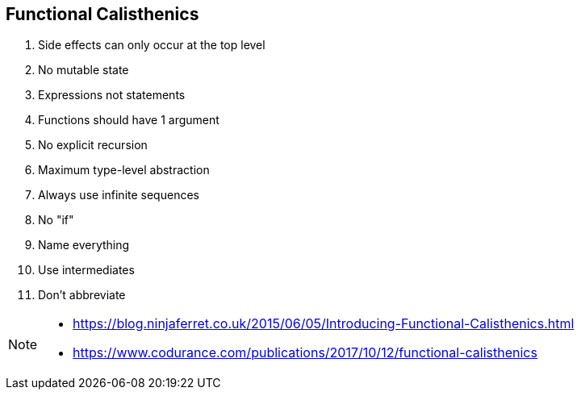 
== Functional Calisthenics

. Side effects can only occur at the top level
. No mutable state
. Expressions not statements
. Functions should have 1 argument
. No explicit recursion
. Maximum type-level abstraction
. Always use infinite sequences
. No "if"
. Name everything
. Use intermediates
. Don't abbreviate

[NOTE.speaker]
--
* https://blog.ninjaferret.co.uk/2015/06/05/Introducing-Functional-Calisthenics.html
* https://www.codurance.com/publications/2017/10/12/functional-calisthenics
--
